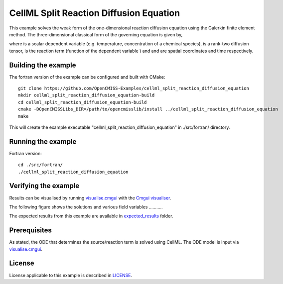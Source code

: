 ========================================
CellML Split Reaction Diffusion Equation
========================================

This example solves the weak form of the one-dimensional reaction diffusion equation using the Galerkin finite element method. The three-dimensional classical form of the governing equation is given by,  

|3d_reaction_diffusion_equation|

where |u| is a scalar dependent variable (e.g. temperature, concentration of a chemical species), |conductivity_tensor| is a rank-two diffusion tensor, |R| is the reaction term (function of the dependent variable |u|) and |x| and |t| are spatial coordinates and time respectively.









.. |3d_reaction_diffusion_equation| image:: ./docs/images/3d_reaction_diffusion_equation.svg
   :align: middle

.. |u| image:: ./docs/images/u.svg
   :align: bottom

.. |conductivity_tensor| image:: ./docs/images/conductivity_tensor.svg
   :align: bottom

.. |R| image:: ./docs/images/r.svg
   :align: bottom

.. |x| image:: ./docs/images/x.svg
   :align: bottom
   
.. |t| image:: ./docs/images/t.svg
   :align: bottom   
   
   
   

Building the example
====================

The fortran version of the example can be configured and built with CMake::

  git clone https://github.com/OpenCMISS-Examples/cellml_split_reaction_diffusion_equation
  mkdir cellml_split_reaction_diffusion_equation-build
  cd cellml_split_reaction_diffusion_equation-build
  cmake -DOpenCMISSLibs_DIR=/path/to/opencmisslib/install ../cellml_split_reaction_diffusion_equation
  make

This will create the example executable "cellml_split_reaction_diffusion_equation" in ./src/fortran/ directory.

Running the example
===================

Fortran version::

  cd ./src/fortran/
  ./cellml_split_reaction_diffusion_equation

Verifying the example
=====================

Results can be visualised by running `visualise.cmgui <./src/fortran/visualise.cmgui>`_ with the `Cmgui visualiser <http://physiomeproject.org/software/opencmiss/cmgui/download>`_.

The following figure shows the solutions and various field variables ........... 




The expected results from this example are available in `expected_results <./src/fortran/expected_results>`_ folder.  

Prerequisites
=============

As stated, the ODE that determines the source/reaction term is solved using CellML. The ODE model is input via `visualise.cmgui <./src/fortran/visualise.cmgui>`_.

License
=======

License applicable to this example is described in `LICENSE <./LICENSE>`_.


